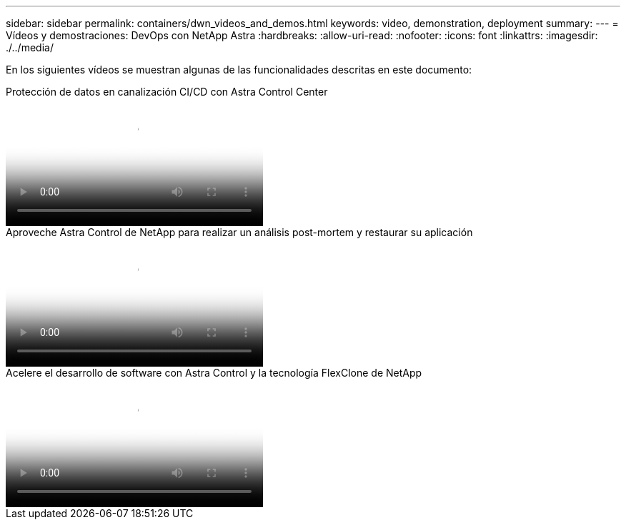 ---
sidebar: sidebar 
permalink: containers/dwn_videos_and_demos.html 
keywords: video, demonstration, deployment 
summary:  
---
= Vídeos y demostraciones: DevOps con NetApp Astra
:hardbreaks:
:allow-uri-read: 
:nofooter: 
:icons: font
:linkattrs: 
:imagesdir: ./../media/


[role="lead"]
En los siguientes vídeos se muestran algunas de las funcionalidades descritas en este documento:

.Protección de datos en canalización CI/CD con Astra Control Center
video::a6400379-52ff-4c8f-867f-b01200fa4a5e[panopto,width=360]
.Aproveche Astra Control de NetApp para realizar un análisis post-mortem y restaurar su aplicación
video::3ae8eb53-eda3-410b-99e8-b01200fa30a8[panopto,width=360]
.Acelere el desarrollo de software con Astra Control y la tecnología FlexClone de NetApp
video::26b7ea00-9eda-4864-80ab-b01200fa13ac[panopto,width=360]